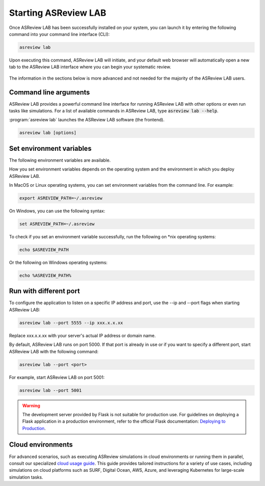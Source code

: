 Starting ASReview LAB
=====================

Once ASReview LAB has been successfully installed on your system, you can
launch it by entering the following command into your command line interface
(CLI):

.. code:: bash

    asreview lab

Upon executing this command, ASReview LAB will initiate, and your default web
browser will automatically open a new tab to the ASReview LAB interface where
you can begin your systematic review.

.. figure:: ../images/first_time.png
   :alt: First time opening ASReview LAB


The information in the sections below is more advanced and not needed for the
majority of the ASReview LAB users.

Command line arguments
----------------------

ASReview LAB provides a powerful command line interface for running ASReview
LAB with other options or even run tasks like simulations. For a list of
available commands in ASReview LAB, type :code:`asreview lab --help`.

:program:`asreview lab` launches the ASReview LAB software (the frontend).

.. code:: bash

   asreview lab [options]



.. program:: asreview lab

.. option:: -h, --help

	Show help message and exit.

.. option:: --ip IP

    The IP address the server will listen on.

.. option:: --port PORT

	The port the server will listen on.

.. option:: --port-retries NUMBER_RETRIES

	The number of additional ports to try if the specified port is not
        available.

.. option:: --enable-auth ENABLE_AUTH

	Enable authentication.

.. option:: --secret-key SECRET_KEY

	Secret key for authentication.

.. option:: --salt SALT

	When using authentication, a salt code is needed for hasing passwords.

.. option:: --flask-configfile FLASK_CONFIGFILE

    Full path to a JSON file containing Flask parameters for authentication.

.. option:: --no-browser NO_BROWSER

	Do not open ASReview LAB in a browser after startup.

.. option:: --certfile CERTFILE_FULL_PATH

    The full path to an SSL/TLS certificate file.

.. option:: --keyfile KEYFILE_FULL_PATH

    The full path to a private key file for usage with SSL/TLS.

.. option:: --embedding EMBEDDING_FP

    File path of embedding matrix. Required for LSTM models.

.. option:: --clean-project CLEAN_PROJECT

    Safe cleanup of temporary files in project.

.. option:: --clean-all-projects CLEAN_ALL_PROJECTS

    Safe cleanup of temporary files in all projects.

.. option:: --seed SEED

	Seed for the model (classifiers, balance strategies, feature extraction
	techniques, and query strategies). Use an integer between 0 and 2^32 - 1.


Set environment variables
-------------------------

The following environment variables are available.

.. option:: ASREVIEW_PATH

	The path to the folder with project. Default `~/.asreview`.


How you set environment variables depends on the operating system and the
environment in which you deploy ASReview LAB.

In MacOS or Linux operating systems, you can set environment variables from the command
line. For example:

.. code:: bash

    export ASREVIEW_PATH=~/.asreview

On Windows, you can use the following syntax:

.. code:: bash

	set ASREVIEW_PATH=~/.asreview

To check if you set an environment variable successfully, run the following on \*nix operating systems:

.. code:: bash

	echo $ASREVIEW_PATH

Or the following on Windows operating systems:

.. code:: bash

	echo %ASREVIEW_PATH%


Run with different port
-----------------------

To configure the application to listen on a specific IP
address and port, use the --ip and --port flags when starting ASReview LAB:

.. code:: bash

    asreview lab --port 5555 --ip xxx.x.x.xx

Replace xxx.x.x.xx with your server's actual IP address or domain name.

By default, ASReview LAB runs on port 5000. If that port is already in use or
if you want to specify a different port, start ASReview LAB with the following
command:

.. code:: bash

	asreview lab --port <port>

For example, start ASReview LAB on port 5001:

.. code:: bash

	asreview lab --port 5001

.. warning::

    The development server provided by Flask is not suitable for production use. For guidelines on deploying a Flask application in a production environment, refer to the official Flask documentation: `Deploying to Production <https://flask.palletsprojects.com/en/2.0.x/tutorial/deploy/>`__.



.. _cloud-installation:

Cloud environments
------------------

For advanced scenarios, such as executing ASReview simulations in cloud
environments or running them in parallel, consult our specialized `cloud
usage guide <https://github.com/asreview/cloud-usage>`__. This guide provides
tailored instructions for a variety of use cases, including simulations on
cloud platforms such as SURF, Digital Ocean, AWS, Azure, and leveraging
Kubernetes for large-scale simulation tasks.




